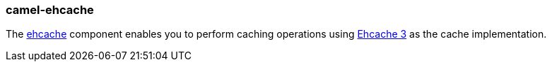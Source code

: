 ### camel-ehcache

The http://camel.apache.org/ehcache.html[ehcache,window=_blank] component enables you to perform caching operations using http://www.ehcache.org/[Ehcache 3,window=_blank] as the cache implementation.
